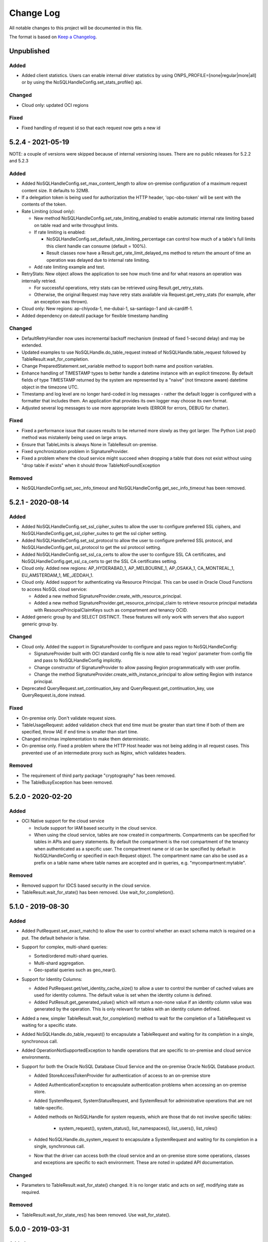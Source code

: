 Change Log
~~~~~~~~~~
All notable changes to this project will be documented in this file.

The format is based on `Keep a Changelog <http://keepachangelog.com/>`_.

====================
 Unpublished
====================

Added
_____
* Added client statistics. Users can enable internal driver statistics by
  using ONPS_PROFILE=[none|regular|more|all] or by using the
  NoSQLHandleConfig.set_stats_profile() api.

Changed
_______

* Cloud only: updated OCI regions

Fixed
_____

* Fixed handling of request id so that each request now gets a new id

====================
 5.2.4 - 2021-05-19
====================

NOTE: a couple of versions were skipped because of internal versioning issues.
There are no public releases for 5.2.2 and 5.2.3

Added
_____

* Added NoSQLHandleConfig.set_max_content_length to allow on-premise
  configuration of a maximum request content size. It defaults to 32MB.
* If a delegation token is being used for authorization the HTTP header,
  'opc-obo-token' will be sent with the contents of the token.
* Rate Limiting (cloud only):

  * New method NoSQLHandleConfig.set_rate_limiting_enabled to enable automatic
    internal rate limiting based on table read and write throughput limits.
  * If rate limiting is enabled:

    * NoSQLHandleConfig.set_default_rate_limiting_percentage can control how
      much of a table's full limits this client handle can consume
      (default = 100%).
    * Result classes now have a Result.get_rate_limit_delayed_ms method to
      return the amount of time an operation was delayed due to internal rate
      limiting.

  * Add rate limiting example and test.

* RetryStats: New object allows the application to see how much time and for
  what reasons an operation was internally retried.

  * For successful operations, retry stats can be retrieved using
    Result.get_retry_stats.
  * Otherwise, the original Request may have retry stats available via
    Request.get_retry_stats (for example, after an exception was thrown).

* Cloud only: New regions: ap-chiyoda-1, me-dubai-1, sa-santiago-1 and
  uk-cardiff-1.
* Added dependency on dateutil package for flexible timestamp handling


Changed
_______

* DefaultRetryHandler now uses incremental backoff mechanism (instead of fixed
  1-second delay) and may be extended.
* Updated examples to use NoSQLHandle.do_table_request instead of
  NoSQLHandle.table_request followed by TableResult.wait_for_completion.
* Change PreparedStatement.set_variable method to support both name and position
  variables.
* Enhance handling of TIMESTAMP types to better handle a datetime instance with
  an explicit timezone. By default fields of type TIMESTAMP returned by the system
  are represented by a  "naive" (not timezone aware) datetime object in the timezone UTC.
* Timestamp and log level are no longer hard-coded in log messages - rather the
  default logger is configured with a formatter that includes them. An application
  that provides its own logger may choose its own format.
* Adjusted several log messages to use more appropriate levels (ERROR for errors,
  DEBUG for chatter).

Fixed
_____

* Fixed a performance issue that causes results to be returned more slowly as
  they got larger. The Python List pop() method was mistakenly being used
  on large arrays.
* Ensure that TableLimits is always None in TableResult on-premise.
* Fixed synchronization problem in SignatureProvider.
* Fixed a problem where the cloud service might succeed when dropping a table
  that does not exist without using "drop table if exists" when it should throw
  TableNotFoundException

Removed
_______

* NoSQLHandleConfig.set_sec_info_timeout and
  NoSQLHandleConfig.get_sec_info_timeout has been removed.

====================
 5.2.1 - 2020-08-14
====================

Added
_____

* Added NoSQLHandleConfig.set_ssl_cipher_suites to allow the user to configure
  preferred SSL ciphers, and NoSQLHandleConfig.get_ssl_cipher_suites to get the
  ssl cipher setting.
* Added NoSQLHandleConfig.set_ssl_protocol to allow the user to configure
  preferred SSL protocol, and NoSQLHandleConfig.get_ssl_protocol to get the ssl
  protocol setting.
* Added NoSQLHandleConfig.set_ssl_ca_certs to allow the user to configure SSL CA
  certificates, and NoSQLHandleConfig.get_ssl_ca_certs to get the SSL CA
  certificates setting.
* Cloud only. Added new regions: AP_HYDERABAD_1, AP_MELBOURNE_1, AP_OSAKA_1,
  CA_MONTREAL_1, EU_AMSTERDAM_1, ME_JEDDAH_1.
* Cloud only. Added support for authenticating via Resource Principal. This can
  be used in Oracle Cloud Functions to access NoSQL cloud service:

  * Added a new method SignatureProvider.create_with_resource_principal.
  * Added a new method SignatureProvider.get_resource_principal_claim to
    retrieve resource principal metadata with ResourcePrincipalClaimKeys such as
    compartment and tenancy OCID.
* Added generic group by and SELECT DISTINCT. These features will only work with
  servers that also support generic group by.

Changed
_______

* Cloud only. Added the support in SignatureProvider to configure and pass
  region to NoSQLHandleConfig:

  * SignatureProvider built with OCI standard config file is now able to read
    'region' parameter from config file and pass to NoSQLHandleConfig
    implicitly.
  * Change constructor of SignatureProvider to allow passing Region
    programmatically with user profile.
  * Change the method SignatureProvider.create_with_instance_principal to allow
    setting Region with instance principal.
* Deprecated QueryRequest.set_continuation_key and
  QueryRequest.get_continuation_key, use QueryRequest.is_done instead.

Fixed
_____

* On-premise only. Don't validate request sizes.
* TableUsageRequest: added validation check that end time must be greater than
  start time if both of them are specified, throw IAE if end time is smaller
  than start time.
* Changed min/max implementation to make them deterministic.
* On-premise only. Fixed a problem where the HTTP Host header was not being
  adding in all request cases. This prevented use of an intermediate proxy such
  as Nginx, which validates headers.

Removed
_______

* The requirement of third party package "cryptography" has been removed.
* The TableBusyException has been removed.

====================
 5.2.0 - 2020-02-20
====================

Added
_____

* OCI Native support for the cloud service

  * Include support for IAM based security in the cloud service.
  * When using the cloud service, tables are now created in compartments.
    Compartments can be specified for tables in APIs and query statements. By
    default the compartment is the root compartment of the tenancy when
    authenticated as a specific user. The compartment name or id can be
    specified by default in NoSQLHandleConfig or specified in each Request
    object. The compartment name can also be used as a prefix on a table name
    where table names are accepted and in queries, e.g. "mycompartment:mytable".

Removed
_______

* Removed support for IDCS based security in the cloud service.
* TableResult.wait_for_state() has been removed. Use wait_for_completion().

====================
 5.1.0 - 2019-08-30
====================

Added
_____

* Added PutRequest.set_exact_match() to allow the user to control whether an
  exact schema match is required on a put. The default behavior is false.
* Support for complex, multi-shard queries:

  * Sorted/ordered multi-shard queries.
  * Multi-shard aggregation.
  * Geo-spatial queries such as geo_near().

* Support for Identity Columns:

  * Added PutRequest.get/set_identity_cache_size() to allow a user to control
    the number of cached values are used for identity columns. The default value
    is set when the identity column is defined.
  * Added PutResult.get_generated_value() which will return a non-none value if
    an identity column value was generated by the operation. This is only
    relevant for tables with an identity column defined.

* Added a new, simpler TableResult.wait_for_completion() method to wait for the
  completion of a TableRequest vs waiting for a specific state.

* Added NoSQLHandle.do_table_request() to encapsulate a TableRequest and waiting
  for its completion in a single, synchronous call.
* Added OperationNotSupportedException to handle operations that are specific to
  on-premise and cloud service environments.

* Support for both the Oracle NoSQL Database Cloud Service and the on-premise
  Oracle NoSQL Database product.

  * Added StoreAccessTokenProvider for authentication of access to an on-premise
    store
  * Added AuthenticationException to encapsulate authentication problems when
    accessing an on-premise store.
  * Added SystemRequest, SystemStatusRequest, and SystemResult for
    administrative operations that are not table-specific.
  * Added methods on NoSQLHandle for *system* requests, which are those that do
    not involve specific tables:

      * system_request(), system_status(), list_namespaces(), list_users(),
        list_roles()

  * Added NoSQLHandle.do_system_request to encapsulate a SystemRequest and
    waiting for its completion in a single, synchronous call.
  * Now that the driver can access both the cloud service and an on-premise
    store some operations, classes and exceptions are specific to each
    environment. These are noted in updated API documentation.


Changed
_______

* Parameters to TableResult.wait_for_state() changed. It is no longer static and
  acts on *self*, modifying state as required.

Removed
_______

* TableResult.wait_for_state_res() has been removed. Use wait_for_state().

====================
 5.0.0 - 2019-03-31
====================

Added
_____

* Initial Release
* Support for Oracle NoSQL Database Cloud Service
